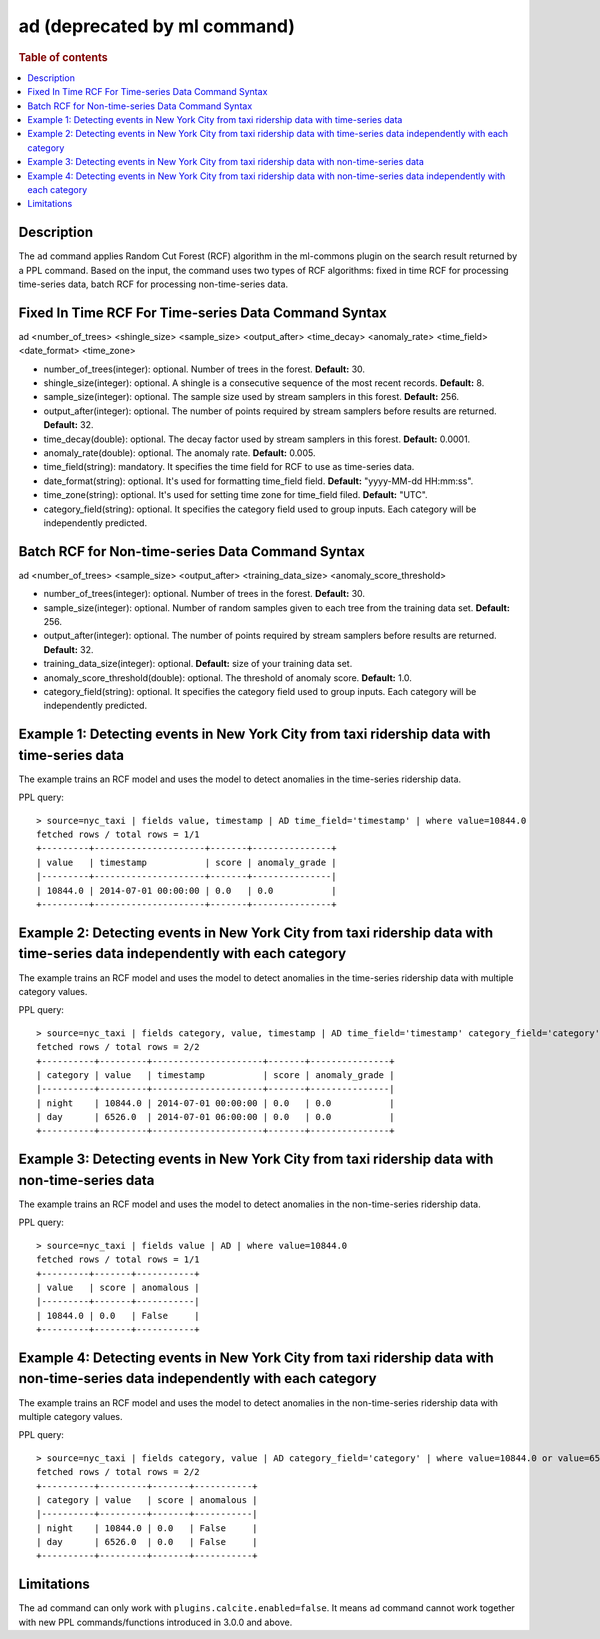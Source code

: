 =============================
ad (deprecated by ml command)
=============================

.. rubric:: Table of contents

.. contents::
   :local:
   :depth: 2


Description
============
| The ``ad`` command applies Random Cut Forest (RCF) algorithm in the ml-commons plugin on the search result returned by a PPL command. Based on the input, the command uses two types of RCF algorithms: fixed in time RCF for processing time-series data, batch RCF for processing non-time-series data.


Fixed In Time RCF For Time-series Data Command Syntax
=====================================================
ad <number_of_trees> <shingle_size> <sample_size> <output_after> <time_decay> <anomaly_rate> <time_field> <date_format> <time_zone>

* number_of_trees(integer): optional. Number of trees in the forest. **Default:** 30.
* shingle_size(integer): optional. A shingle is a consecutive sequence of the most recent records. **Default:** 8.
* sample_size(integer): optional. The sample size used by stream samplers in this forest. **Default:** 256.
* output_after(integer): optional. The number of points required by stream samplers before results are returned. **Default:** 32.
* time_decay(double): optional. The decay factor used by stream samplers in this forest. **Default:** 0.0001.
* anomaly_rate(double): optional. The anomaly rate. **Default:** 0.005.
* time_field(string): mandatory. It specifies the time field for RCF to use as time-series data.
* date_format(string): optional. It's used for formatting time_field field. **Default:** "yyyy-MM-dd HH:mm:ss".
* time_zone(string): optional. It's used for setting time zone for time_field filed. **Default:** "UTC".
* category_field(string): optional. It specifies the category field used to group inputs. Each category will be independently predicted.


Batch RCF for Non-time-series Data Command Syntax
=================================================
ad <number_of_trees> <sample_size> <output_after> <training_data_size> <anomaly_score_threshold>

* number_of_trees(integer): optional. Number of trees in the forest. **Default:** 30.
* sample_size(integer): optional. Number of random samples given to each tree from the training data set. **Default:** 256.
* output_after(integer): optional. The number of points required by stream samplers before results are returned. **Default:** 32.
* training_data_size(integer): optional. **Default:** size of your training data set.
* anomaly_score_threshold(double): optional. The threshold of anomaly score. **Default:** 1.0.
* category_field(string): optional. It specifies the category field used to group inputs. Each category will be independently predicted.

Example 1: Detecting events in New York City from taxi ridership data with time-series data
===========================================================================================

The example trains an RCF model and uses the model to detect anomalies in the time-series ridership data.

PPL query::

    > source=nyc_taxi | fields value, timestamp | AD time_field='timestamp' | where value=10844.0
    fetched rows / total rows = 1/1
    +---------+---------------------+-------+---------------+
    | value   | timestamp           | score | anomaly_grade |
    |---------+---------------------+-------+---------------|
    | 10844.0 | 2014-07-01 00:00:00 | 0.0   | 0.0           |
    +---------+---------------------+-------+---------------+

Example 2: Detecting events in New York City from taxi ridership data with time-series data independently with each category
============================================================================================================================

The example trains an RCF model and uses the model to detect anomalies in the time-series ridership data with multiple category values.

PPL query::

    > source=nyc_taxi | fields category, value, timestamp | AD time_field='timestamp' category_field='category' | where value=10844.0 or value=6526.0
    fetched rows / total rows = 2/2
    +----------+---------+---------------------+-------+---------------+
    | category | value   | timestamp           | score | anomaly_grade |
    |----------+---------+---------------------+-------+---------------|
    | night    | 10844.0 | 2014-07-01 00:00:00 | 0.0   | 0.0           |
    | day      | 6526.0  | 2014-07-01 06:00:00 | 0.0   | 0.0           |
    +----------+---------+---------------------+-------+---------------+


Example 3: Detecting events in New York City from taxi ridership data with non-time-series data
===============================================================================================

The example trains an RCF model and uses the model to detect anomalies in the non-time-series ridership data.

PPL query::

    > source=nyc_taxi | fields value | AD | where value=10844.0
    fetched rows / total rows = 1/1
    +---------+-------+-----------+
    | value   | score | anomalous |
    |---------+-------+-----------|
    | 10844.0 | 0.0   | False     |
    +---------+-------+-----------+

Example 4: Detecting events in New York City from taxi ridership data with non-time-series data independently with each category
================================================================================================================================

The example trains an RCF model and uses the model to detect anomalies in the non-time-series ridership data with multiple category values.

PPL query::

    > source=nyc_taxi | fields category, value | AD category_field='category' | where value=10844.0 or value=6526.0
    fetched rows / total rows = 2/2
    +----------+---------+-------+-----------+
    | category | value   | score | anomalous |
    |----------+---------+-------+-----------|
    | night    | 10844.0 | 0.0   | False     |
    | day      | 6526.0  | 0.0   | False     |
    +----------+---------+-------+-----------+


Limitations
===========
The ``ad`` command can only work with ``plugins.calcite.enabled=false``.
It means ``ad``  command cannot work together with new PPL commands/functions introduced in 3.0.0 and above.
